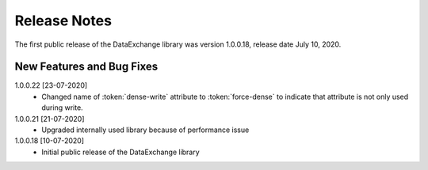 Release Notes
*************

The first public release of the DataExchange library was version 1.0.0.18, release date July 10, 2020. 

New Features and Bug Fixes
--------------------------
1.0.0.22 [23-07-2020]
    - Changed name of :token:`dense-write` attribute to :token:`force-dense` to indicate that attribute is not only used during write.

1.0.0.21 [21-07-2020]
    - Upgraded internally used library because of performance issue
    
1.0.0.18 [10-07-2020]
    - Initial public release of the DataExchange library